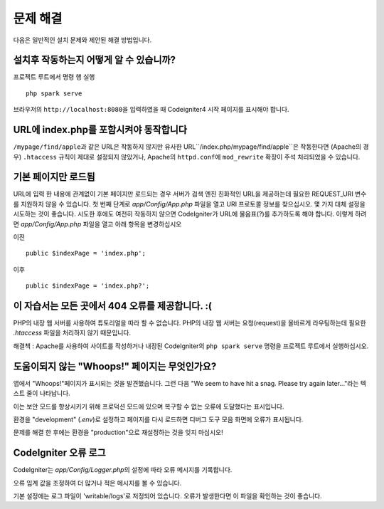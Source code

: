 ###############
문제 해결
###############

다음은 일반적인 설치 문제와 제안된 해결 방법입니다.

설치후 작동하는지 어떻게 알 수 있습니까?
-------------------------------------------

프로젝트 루트에서 명령 행 실행

::

    php spark serve

브라우저의 ``http://localhost:8080``\ 을 입력하였을 때 Codeigniter4 시작 페이지를 표시해야 합니다.

|CodeIgniter4 Welcome|

URL에 index.php를 포함시켜야 동작합니다
-----------------------------------------

``/mypage/find/apple``\ 과 같은 URL은 작동하지 않지만 유사한 URL``/index.php/mypage/find/apple``\ 은 작동한다면 (Apache의 경우) ``.htaccess`` 
규칙이 제대로 설정되지 않았거나, Apache의 ``httpd.conf``\ 에 ``mod_rewrite`` 확장이 주석 처리되었을 수 있습니다.

기본 페이지만 로드됨
---------------------------

URL에 입력 한 내용에 관계없이 기본 페이지만 로드되는 경우 서버가 검색 엔진 친화적인 URL을 제공하는데 필요한 REQUEST_URI 변수를 지원하지 않을 수 있습니다.
첫 번째 단계로 *app/Config/App.php* 파일을 열고 URI 프로토콜 정보를 찾으십시오.
몇 가지 대체 설정을 시도하는 것이 좋습니다. 
시도한 후에도 여전히 작동하지 않으면 CodeIgniter가 URL에 물음표(?)를 추가하도록 해야 합니다.
이렇게 하려면 *app/Config/App.php* 파일을 열고 아래 항목을 변경하십시오

이전 ::

	public $indexPage = 'index.php';

이후 ::

	public $indexPage = 'index.php?';

이 자습서는 모든 곳에서 404 오류를 제공합니다. :(
---------------------------------------------------

PHP의 내장 웹 서버를 사용하여 튜토리얼을 따라 할 수 없습니다.
PHP의 내장 웹 서버는 요청(request)을 올바르게 라우팅하는데 필요한 `.htaccess` 파일을 처리하지 않기 때문입니다.

해결책 : Apache를 사용하여 사이트를 작성하거나 내장된 CodeIgniter의 ``php spark serve`` 명령을 프로젝트 루트에서 실행하십시오.

.. |CodeIgniter4 Welcome| image:: ../images/welcome.png

도움이되지 않는 "Whoops!" 페이지는 무엇인가요?
------------------------------------------------------

앱에서 "Whoops!"페이지가 표시되는 것을 발견했습니다. 그런 다음 "We seem to have hit a snag. Please try again later..."라는 텍스트 줄이 나타납니다.

이는 보안 모드를 향상시키기 위해 프로덕션 모드에 있으며 복구할 수 없는 오류에 도달했다는 표시입니다.

환경을 "development" (`.env`)로 설정하고 페이지를 다시 로드하면 디버그 도구 모음 화면에 오류가 표시됩니다.

문제를 해결 한 후에는 환경을 "production"으로 재설정하는 것을 잊지 마십시오!

CodeIgniter 오류 로그
-------------------------------------------------------

CodeIgniter는 `app/Config/Logger.php`\ 의 설정에 따라 오류 메시지를 기록합니다.

오류 임계 값을 조정하여 더 많거나 적은 메시지를 볼 수 있습니다.

기본 설정에는 로그 파일이 'writable/logs'\ 로 저정되어 있습니다.
오류가 발생한다면 이 파일을 확인하는 것이 좋습니다.